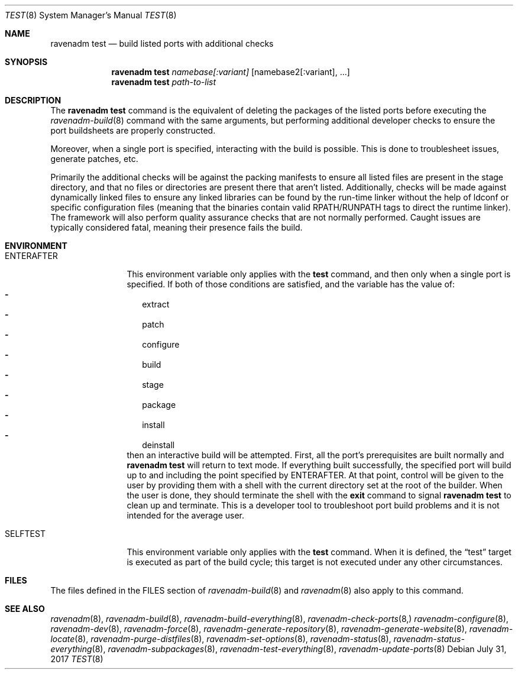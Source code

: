 .Dd July 31, 2017
.Dt TEST 8
.Os
.Sh NAME
.Nm "ravenadm test"
.Nd build listed ports with additional checks
.Sh SYNOPSIS
.Nm
.Ar namebase[:variant]
.Op namebase2[:variant], ...
.Nm
.Ar path-to-list
.Sh DESCRIPTION
The
.Nm
command is the equivalent of deleting the packages of the listed ports
before executing the
.Xr ravenadm-build 8
command with the same arguments, but performing additional developer checks
to ensure the port buildsheets are properly constructed.
.Pp
Moreover, when a single port is specified, interacting with the build is
possible.  This is done to troublesheet issues, generate patches, etc.
.Pp
Primarily the additional checks will be against the packing manifests to
ensure all listed files are present in the stage directory, and that no
files or directories are present there that aren't listed.  Additionally,
checks will be made against dynamically linked files to ensure any linked
libraries can be found by the run-time linker without the help of ldconf or
specific configuration files (meaning that the binaries contain valid
RPATH/RUNPATH tags to direct the runtime linker).  The framework will also
perform quality assurance checks that are not normally performed.  Caught
issues are typically considered fatal, meaning their presence fails the
build.
.Sh ENVIRONMENT
.Bl -tag -width ENTERAFTER
.It Ev ENTERAFTER
This environment variable only applies with the
.Cm test
command, and then only when a single port is specified.  If both of those
conditions are satisfied, and the variable has the value of:
.Bl -dash -compact -width 1
.It
extract
.It
patch
.It
configure
.It
build
.It
stage
.It
package
.It
install
.It
deinstall
.El
then an interactive build will be attempted. First, all the port's
prerequisites are built normally and
.Nm
will return to text mode. If everything built successfully, the specified
port will build up to and including the point specified by ENTERAFTER. At
that point, control will be given to the user by providing them with a
shell with the current directory set at the root of the builder.
When the user is done, they should terminate the shell with the
.Cm exit
command to signal
.Nm
to clean up and terminate. This is a developer tool to troubleshoot port
build problems and it is not intended for the average user.
.It Ev SELFTEST
This environment variable only applies with the
.Cm test
command.  When it is defined, the
.Dq test
target is executed as part of the build cycle; this target is not executed
under any other circumstances.
.El
.Sh FILES
The files defined in the FILES section of
.Xr ravenadm-build 8
and
.Xr ravenadm 8
also apply to this command.
.Sh SEE ALSO
.Xr ravenadm 8 ,
.Xr ravenadm-build 8 ,
.Xr ravenadm-build-everything 8 ,
.Xr ravenadm-check-ports 8,
.Xr ravenadm-configure 8 ,
.Xr ravenadm-dev 8 ,
.Xr ravenadm-force 8 ,
.Xr ravenadm-generate-repository 8 ,
.Xr ravenadm-generate-website 8 ,
.Xr ravenadm-locate 8 ,
.Xr ravenadm-purge-distfiles 8 ,
.Xr ravenadm-set-options 8 ,
.Xr ravenadm-status 8 ,
.Xr ravenadm-status-everything 8 ,
.Xr ravenadm-subpackages 8 ,
.Xr ravenadm-test-everything 8 ,
.Xr ravenadm-update-ports 8

